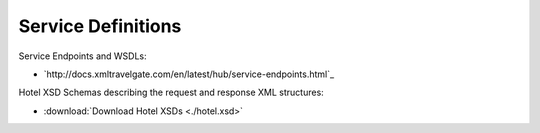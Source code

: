 ###################
Service Definitions
###################

Service Endpoints and WSDLs:

- `http://docs.xmltravelgate.com/en/latest/hub/service-endpoints.html`_

Hotel XSD Schemas describing the request and response XML structures:

- :download:`Download Hotel XSDs <./hotel.xsd>`